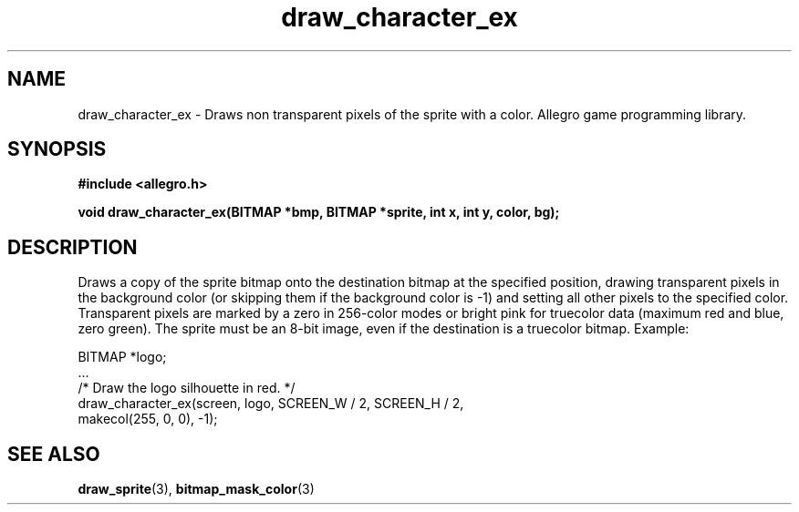 .\" Generated by the Allegro makedoc utility
.TH draw_character_ex 3 "version 4.4.3" "Allegro" "Allegro manual"
.SH NAME
draw_character_ex \- Draws non transparent pixels of the sprite with a color. Allegro game programming library.\&
.SH SYNOPSIS
.B #include <allegro.h>

.sp
.B void draw_character_ex(BITMAP *bmp, BITMAP *sprite, int x, int y,
.B color, bg);
.SH DESCRIPTION
Draws a copy of the sprite bitmap onto the destination bitmap at the 
specified position, drawing transparent pixels in the background color
(or skipping them if the background color is -1) and setting all other
pixels to the specified color. Transparent pixels are marked by a zero
in 256-color modes or bright pink for truecolor data (maximum red and
blue, zero green). The sprite must be an 8-bit image, even if the
destination is a truecolor bitmap. Example:

.nf
   BITMAP *logo;
   ...
   /* Draw the logo silhouette in red. */
   draw_character_ex(screen, logo, SCREEN_W / 2, SCREEN_H / 2,
                     makecol(255, 0, 0), -1);
.fi

.SH SEE ALSO
.BR draw_sprite (3),
.BR bitmap_mask_color (3)
